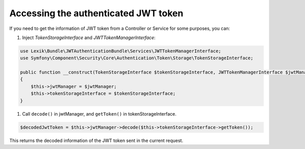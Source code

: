 Accessing the authenticated JWT token
=====================================

If you need to get the information of JWT token from a Controller or
Service for some purposes, you can:

#. Inject *TokenStorageInterface* and *JWTTokenManagerInterface*:

.. code:: php

   use Lexik\Bundle\JWTAuthenticationBundle\Services\JWTTokenManagerInterface;
   use Symfony\Component\Security\Core\Authentication\Token\Storage\TokenStorageInterface;

   public function __construct(TokenStorageInterface $tokenStorageInterface, JWTTokenManagerInterface $jwtManager)
   {
       $this->jwtManager = $jwtManager;
       $this->tokenStorageInterface = $tokenStorageInterface;
   }

#. Call ``decode()`` in jwtManager, and ``getToken()`` in
   tokenStorageInterface.

.. code:: php

   $decodedJwtToken = $this->jwtManager->decode($this->tokenStorageInterface->getToken());

This returns the decoded information of the JWT token sent in the
current request.
